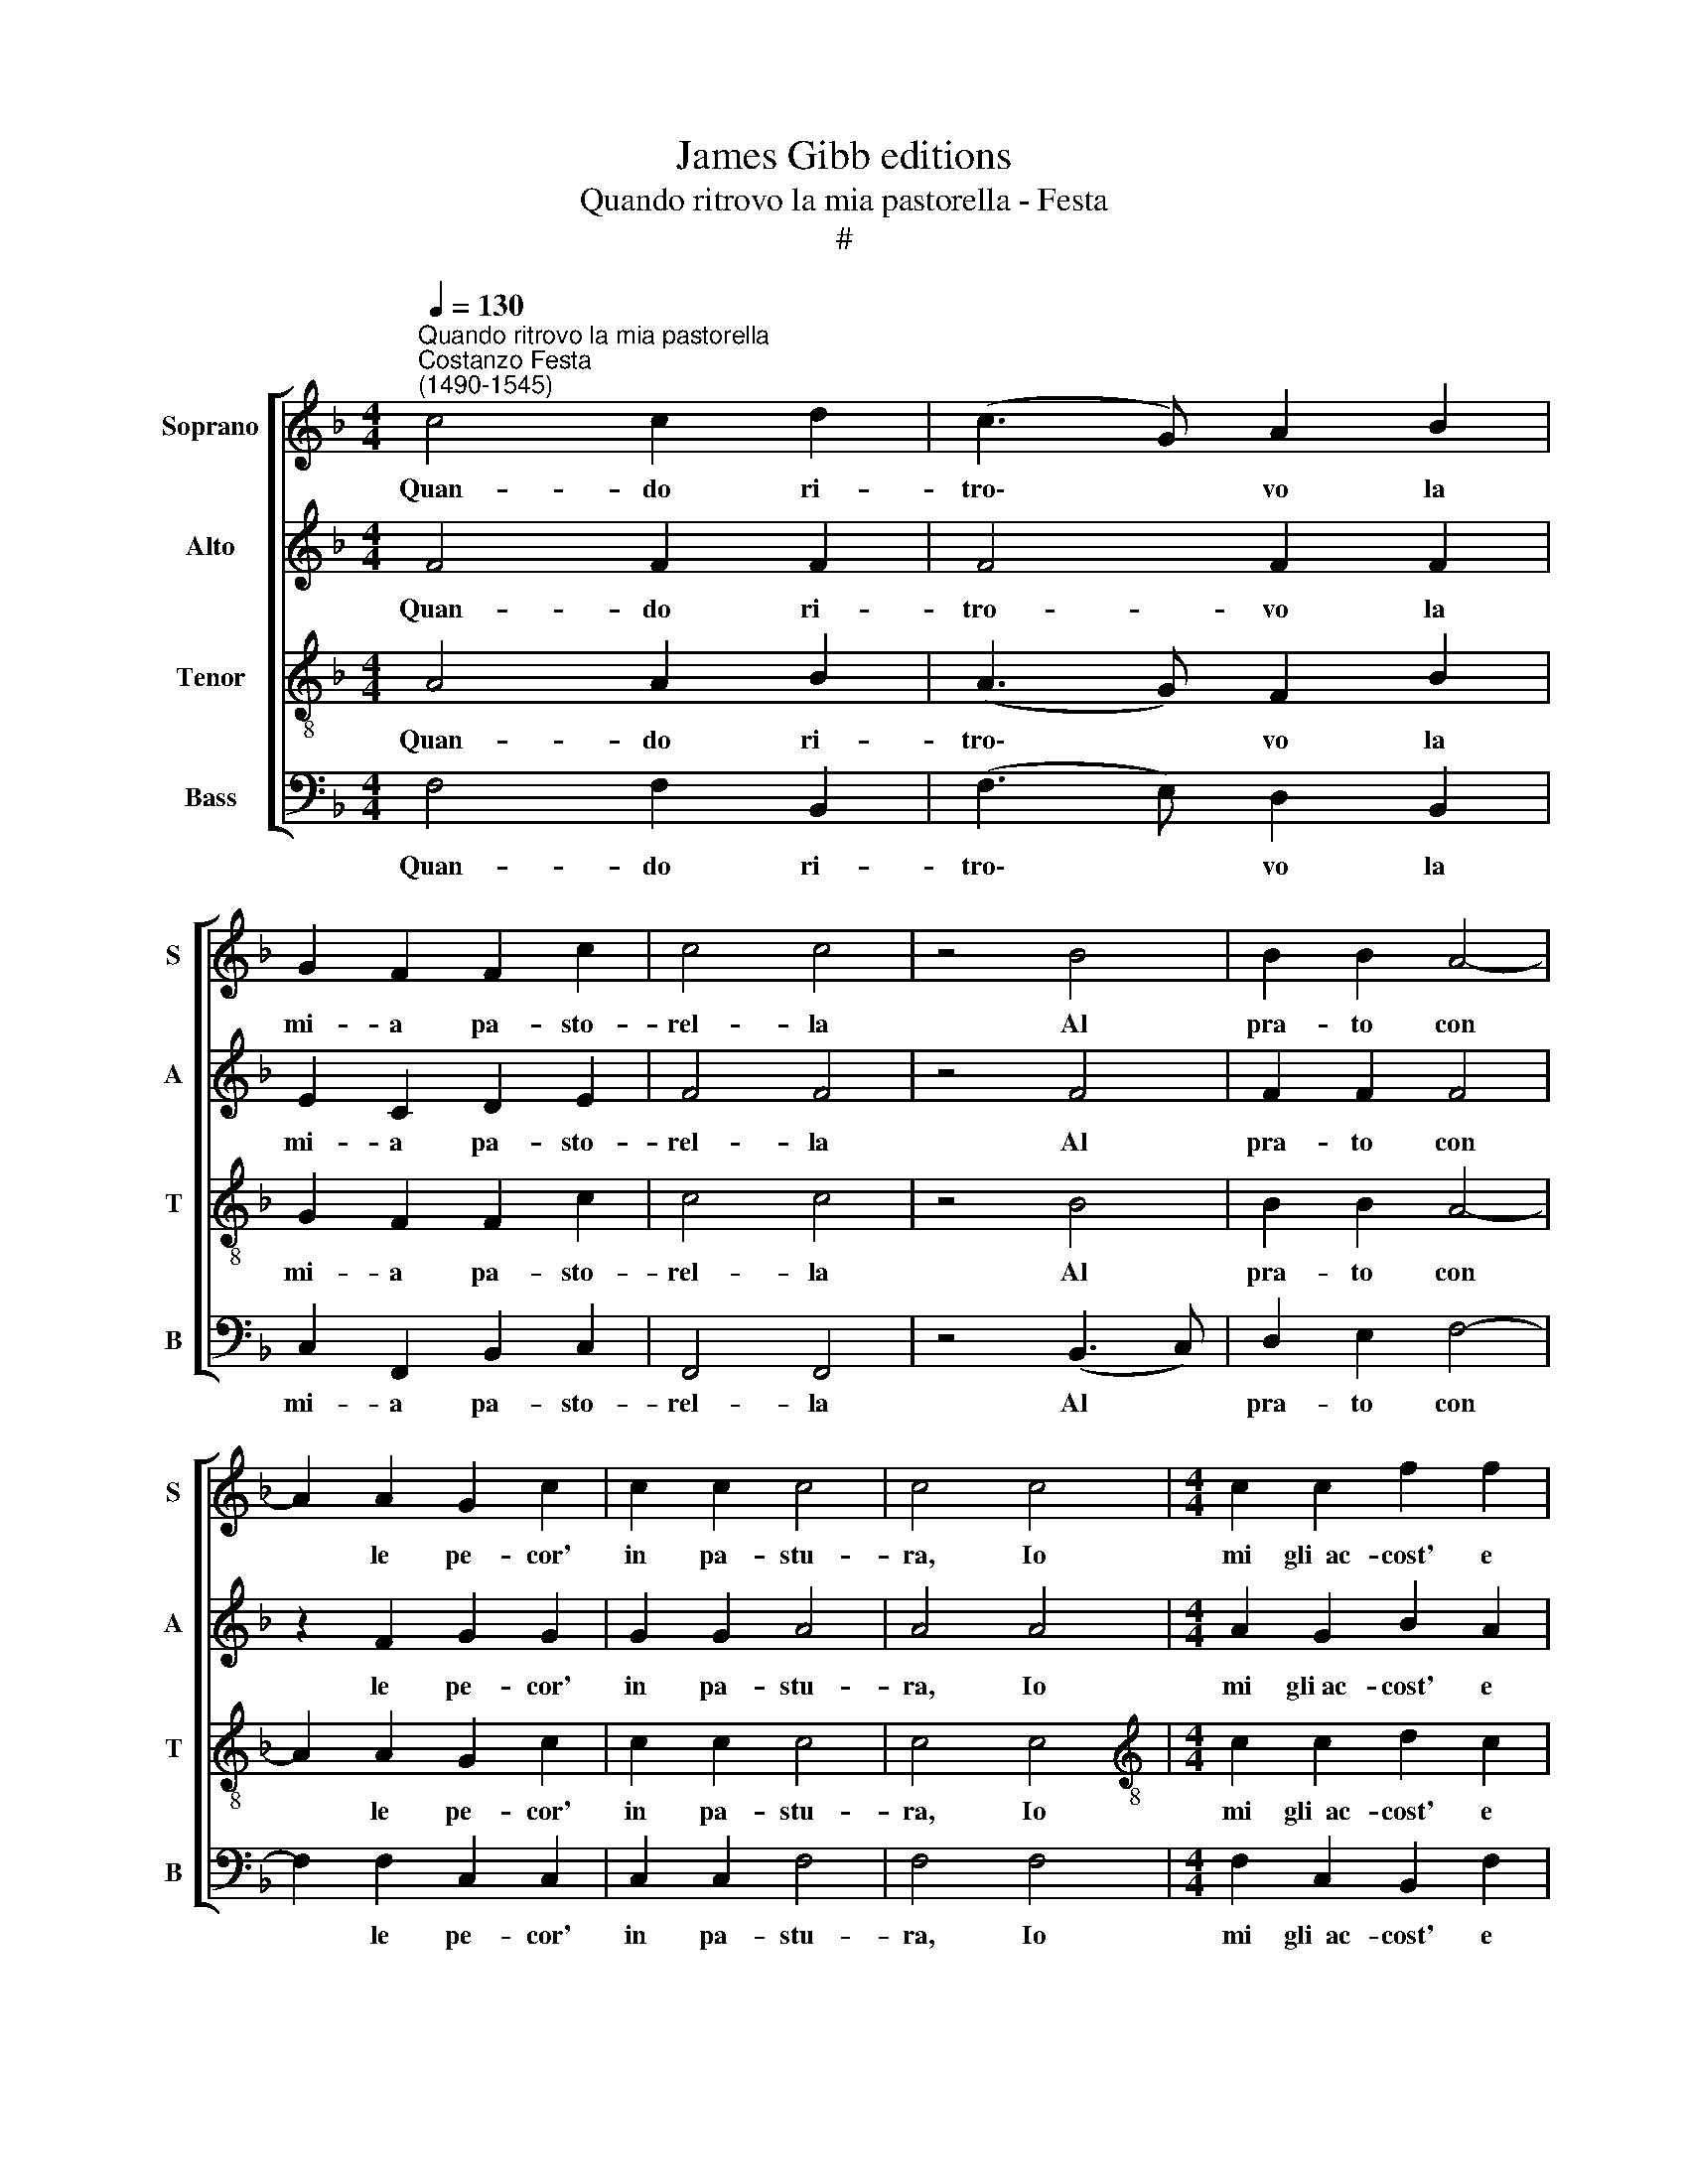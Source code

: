X:1
T:James Gibb editions
T:Quando ritrovo la mia pastorella - Festa
T:#
%%score [ 1 2 3 4 ]
L:1/8
Q:1/4=130
M:4/4
K:F
V:1 treble nm="Soprano" snm="S"
V:2 treble nm="Alto" snm="A"
V:3 treble-8 nm="Tenor" snm="T"
V:4 bass nm="Bass" snm="B"
V:1
"^Quando ritrovo la mia pastorella""^Costanzo Festa\n(1490-1545)" c4 c2 d2 | (c3 G) A2 B2 | %2
w: Quan- do ri-|tro\- * vo la|
 G2 F2 F2 c2 | c4 c4 | z4 B4 | B2 B2 A4- | A2 A2 G2 c2 | c2 c2 c4 | c4 c4 |[M:4/4] c2 c2 f2 f2 | %10
w: mi- a pa- sto-|rel- la|Al|pra- to con|* le pe- cor'|in pa- stu-|ra, Io|mi gli~~ac- cost' e|
 d2 d2 c2 B2 | c4 A4- | A4 c4 | c2 c2 f2 f2 | d2 d2 c2 B2 | c4 A4- | A4 c4- | c4 c3 B | A2 A2 A4 | %19
w: pre- sto la sa-|lu- to.|* La|mi ri- spon- de,|"Tu sia~el ben- ve-|nu- to."|* Et|* poi gli|dic' in quel-|
 F2 B2 A2 B2 | A2 A2 F2 F2 | c4 d3 c | c2 A2 A4 | F2 B2 A2 B2 | A2 A2 F2 F2 | f4 f2 f2 | f2 f2 d4 | %27
w: la, "O gen- til|pa- sto- rel- la,|Non men cru-|del che bel-|la, Sei del mio|ben ri- bel- la;|Deh non es-|ser ver me|
 c2 d4 c2 | (d4 B2 AG) | F2 B2 A2 B2 | A2 A2 F2 F2 | z2 A2 A2 A2 | A2 c2 c2 c2 | A2 A2 A2 A2 | %34
w: co- tan- to|du\- * * *|ra." Co- sì ri-|spond' an- ch'el- la,|"Di- spo- sta|son a quel tuo|cor de- si- a,|
 z2 A2 A2 A2 | A2 c2 c2 c2 | z2 c2 c2 B2 | c4 A4 | z2 A2 A2 A2 | A2 c2 c2 c2 | %40
w: Ma se non|hai de- na- ri,|va~al- la tua|vi- a,|Ma se non|hai de- na- ri,|
 z2[Q:1/4=128] c2[Q:1/4=125] c2[Q:1/4=122] B2 |[Q:1/4=118] c4[Q:1/4=112] A4- | %42
w: va~al- la tu-|a via."|
[Q:1/4=110] !fermata!A8 |] %43
w: |
V:2
 F4 F2 F2 | F4 F2 F2 | E2 C2 D2 E2 | F4 F4 | z4 F4 | F2 F2 F4 | z2 F2 G2 G2 | G2 G2 A4 | A4 A4 | %9
w: Quan- do ri-|tro- vo la|mi- a pa- sto-|rel- la|Al|pra- to con|le pe- cor'|in pa- stu-|ra, Io|
[M:4/4] A2 G2 B2 A2 | G2 F2 E2 F2- | F2 E2 F4- | F4 A4 | A2 G2 B2 A2 | G2 F2 E2 F2- | F2 E2 F4- | %16
w: mi gli~ac- cost' e|pre- sto la sa\-|* lu- to.|* La|mi ri- spon- de,|"Tu sia~el ben- ve\-|* nu- to."|
 F4 E4- | E4 F3 E | D2 D2 C2 C2 | z2 D2 D2 D2 | D2 C2 D2 D2 | E4 G3 F | E2 D2 C2 C2 | z2 D2 D2 D2 | %24
w: * Et|* poi gli|dic' in quel- la,|"O gen- til|pa- sto- rel- la,|Non men cru-|del che bel- la,|Sei del mio|
 D2 C2 D2 D2 | A4 A2 A2 | B2 A2 (G3 F | EFGE) F2 G2- | G2 ^F2 G2 G2 | z2 D2 D2 D2 | D2 C2 D2 D2 | %31
w: ben ri- bel- la;|Deh non es-|ser ver me *|* * * * co- tan\-|* to du- ra."|Co- sì ri-|spond' an- ch'el- la,|
 z2 C2 D2 C2 | D2 E2 F2 E2 | D2 D2 C2 C2 | z2 C2 D2 C2 | D2 E2 F2 F2 | z2 F2 E2 F2- | F2 E2 F2 F2 | %38
w: "Di- spo- sta|son a quel tuo|cor de- si- a,|Ma se non|hai de- na- ri,|va~al- la tu\-|* a vi- a,|
 z2 C2 D2 C2 | D2 E2 F2 F2 | z2 F2 E2 F2- | F2 E2 F4- | F4 !fermata!F4 |] %43
w: Ma se non|hai de- na- ri,|va~al- la tu\-|* a vi\-|* a."|
V:3
 A4 A2 B2 | (A3 G) F2 B2 | G2 F2 F2 c2 | c4 c4 | z4 B4 | B2 B2 A4- | A2 A2 G2 c2 | c2 c2 c4 | %8
w: Quan- do ri-|tro\- * vo la|mi- a pa- sto-|rel- la|Al|pra- to con|* le pe- cor'|in pa- stu-|
 c4 c4 |[M:4/4][K:treble-8] c2 c2 d2 c2 | B2 A2 G2 F2 | G4 F4- | F4 c4 | c2 c2 d2 c2 | %14
w: ra, Io|mi gli~~ac- cost' e|pre- sto la sa-|lu- to.|* La|mi ri- spon- de,|
 B2 A2 G2 F2 | G4 F4- | F4 G4- | G4 A3 G | F2 F2 E4 | D2 G2 F2 G2 | E2 E2 D2 D2 | G4 B3 A | %22
w: "Tu sia~el ben- ve-|nu- to."|* Et|* poi gli|dic' in quel-|la, "O gen- til|pa- sto- rel- la,|Non men cru-|
 G2 F2 E4 | D2 G2 F2 G2 | E2 E2 D2 D2 | d4 c2 c2 | d2 c2 (B3 A | GABG A2) G2 | A2 A2 G4 | %29
w: del che bel-|la, Sei del mio|ben ri- bel- la;|Deh non es-|ser ver me *|* * * * * co-|tan- to du-|
 D2 G2 F2 G2 | E2 E2 D2 D2 | z2 E2 F2 E2 | F2 G2 A2 G2 | F2 F2 E2 E2 | z2 E2 F2 E2 | F2 G2 A2 A2 | %36
w: ra." Co- sì ri-|spond' an- ch'el- la,|"Di- spo- sta|son a quel tuo|cor de- si- a,|Ma se non|hai de- na- ri,|
 z2 A2 G2 F2 | G4 F4 | z2 E2 F2 E2 | F2 G2 A2 A2 | z2 A2 G2 F2 | G4 F4- | !fermata!F8 |] %43
w: va~al- la tua|vi- a,|Ma se non|hai de- na- ri,|va~al- la tu-|a via."||
V:4
 F,4 F,2 B,,2 | (F,3 E,) D,2 B,,2 | C,2 F,,2 B,,2 C,2 | F,,4 F,,4 | z4 (B,,3 C,) | D,2 E,2 F,4- | %6
w: Quan- do ri-|tro\- * vo la|mi- a pa- sto-|rel- la|Al *|pra- to con|
 F,2 F,2 C,2 C,2 | C,2 C,2 F,4 | F,4 F,4 |[M:4/4] F,2 C,2 B,,2 F,2 | G,2 (D,F,) C,2 D,2 | %11
w: * le pe- cor'|in pa- stu-|ra, Io|mi gli~~ac- cost' e|pre- sto * la sa-|
 C,4 F,,4- | F,,4 F,4 | F,2 C,2 B,,2 F,2 | G,2 D,F, C,2 D,2 | C,4 F,,4- | F,,4 C,4- | C,4 F,3 C, | %18
w: lu- to.|* La|mi ri- spon- de,|"Tu sia el ben- ve-|nu- to."|* Et|* poi gli|
 D,2 D,2 A,,4 | B,,2 G,,2 D,2 G,,2 | A,,2 A,,2 D,2 D,2 | C,4 G,,3 A,, | C,2 D,2 A,,4 | %23
w: dic' in quel-|la, "O gen- til|pa- sto- rel- la,|Non men cru-|del che bel-|
 B,,2 G,,2 D,2 G,,2 | A,,2 A,,2 D,2 D,2 | D,4 F,2 F,2 | B,,2 F,2 G,4 | C,2 G,2 D,2 _E,2 | %28
w: la, Sei del mio|ben ri- bel- la;|Deh non es-|ser ver me|co- tan- to du-|
 D,4 G,,4 | B,,2 G,,2 D,2 G,,2 | A,,4 D,4 | z2 A,,2 D,2 A,,2 | D,2 C,2 F,2 C,2 | %33
w: ra". Co-|sì ri- spond' an-|ch'el- la,|"Di- spo- sta|son a quel tuo|
 D,2 D,2 A,,2 A,,2 | z2 A,,2 D,2 A,,2 | D,2 C,2 F,2 F,2 | z2 F,2 C,2 D,2 | C,4 F,,4 | %38
w: cor de- si- a,|Ma se non|hai de- na- ri,|va~al- la tua|vi- a,|
 z2 A,,2 D,2 A,,2 | D,2 C,2 F,2 F,2 | z2 F,2 C,2 D,2 | C,4 F,,4- | !fermata!F,,8 |] %43
w: Ma se non|hai de- na- ri,|va~al- la tu-|a via."||

